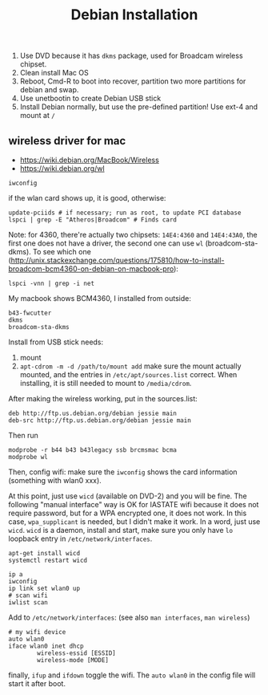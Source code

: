#+TITLE: Debian Installation

1. Use DVD because it has =dkms= package, used for Broadcam wireless chipset.
2. Clean install Mac OS
3. Reboot, Cmd-R to boot into recover, partition two more partitions for debian and swap.
4. Use unetbootin to create Debian USB stick
5. Install Debian normally, but use the pre-defined partition! Use ext-4 and mount at =/=

** wireless driver for mac
- https://wiki.debian.org/MacBook/Wireless
- https://wiki.debian.org/wl
#+BEGIN_EXAMPLE
iwconfig
#+END_EXAMPLE

if the wlan card shows up, it is good, otherwise:

#+BEGIN_EXAMPLE
update-pciids # if necessary; run as root, to update PCI database
lspci | grep -E "Atheros|Broadcom" # Finds card
#+END_EXAMPLE

Note: for 4360, there're actually two chipsets: =14E4:4360= and =14E4:43A0=, the first one does not have a driver, the second one can use =wl= (broadcom-sta-dkms).
To see which one (http://unix.stackexchange.com/questions/175810/how-to-install-broadcom-bcm4360-on-debian-on-macbook-pro):
#+BEGIN_EXAMPLE
lspci -vnn | grep -i net
#+END_EXAMPLE


My macbook shows BCM4360, I installed from outside:
#+BEGIN_EXAMPLE
b43-fwcutter
dkms
broadcom-sta-dkms
#+END_EXAMPLE

Install from USB stick needs:
1. mount
2. =apt-cdrom -m -d /path/to/mount add=
   make sure the mount actually mounted, and the entries in =/etc/apt/sources.list= correct.
   When installing, it is still needed to mount to =/media/cdrom=.

After making the wireless working, put in the sources.list:
#+BEGIN_EXAMPLE
deb http://ftp.us.debian.org/debian jessie main
deb-src http://ftp.us.debian.org/debian jessie main
#+END_EXAMPLE

Then run
#+BEGIN_EXAMPLE
modprobe -r b44 b43 b43legacy ssb brcmsmac bcma
modprobe wl
#+END_EXAMPLE

Then, config wifi:
make sure the =iwconfig= shows the card information (something with wlan0 xxx).

At this point, just use =wicd= (available on DVD-2) and you will be fine.
The following "manual interface" way is OK for IASTATE wifi because it does not require password, but for a WPA encrypted one, it does not work.
In this case, =wpa_supplicant= is needed, but I didn't make it work.
In a word, just use =wicd=.
=wicd= is a daemon, install and start, make sure you only have =lo= loopback entry in =/etc/network/interfaces=.

#+BEGIN_EXAMPLE
apt-get install wicd
systemctl restart wicd
#+END_EXAMPLE

#+BEGIN_EXAMPLE
ip a
iwconfig
ip link set wlan0 up
# scan wifi
iwlist scan
#+END_EXAMPLE

Add to =/etc/network/interfaces=: (see also =man interfaces=, =man wireless=)
#+BEGIN_EXAMPLE
# my wifi device
auto wlan0
iface wlan0 inet dhcp
        wireless-essid [ESSID]
        wireless-mode [MODE] 
#+END_EXAMPLE

finally, =ifup= and =ifdown= toggle the wifi.
The =auto wlan0= in the config file will start it after boot.
